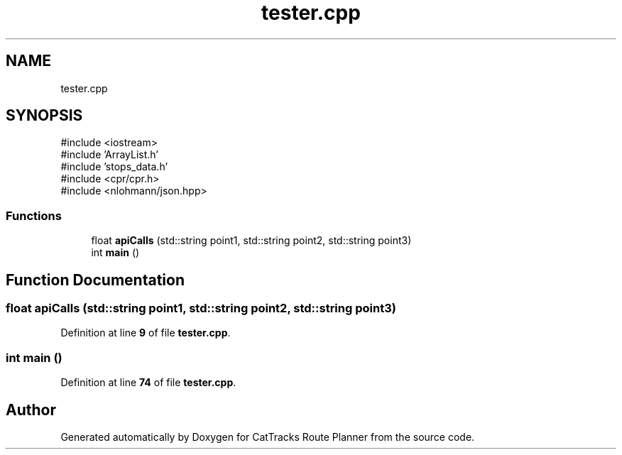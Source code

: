 .TH "tester.cpp" 3 "CatTracks Route Planner" \" -*- nroff -*-
.ad l
.nh
.SH NAME
tester.cpp
.SH SYNOPSIS
.br
.PP
\fR#include <iostream>\fP
.br
\fR#include 'ArrayList\&.h'\fP
.br
\fR#include 'stops_data\&.h'\fP
.br
\fR#include <cpr/cpr\&.h>\fP
.br
\fR#include <nlohmann/json\&.hpp>\fP
.br

.SS "Functions"

.in +1c
.ti -1c
.RI "float \fBapiCalls\fP (std::string point1, std::string point2, std::string point3)"
.br
.ti -1c
.RI "int \fBmain\fP ()"
.br
.in -1c
.SH "Function Documentation"
.PP 
.SS "float apiCalls (std::string point1, std::string point2, std::string point3)"

.PP
Definition at line \fB9\fP of file \fBtester\&.cpp\fP\&.
.SS "int main ()"

.PP
Definition at line \fB74\fP of file \fBtester\&.cpp\fP\&.
.SH "Author"
.PP 
Generated automatically by Doxygen for CatTracks Route Planner from the source code\&.
